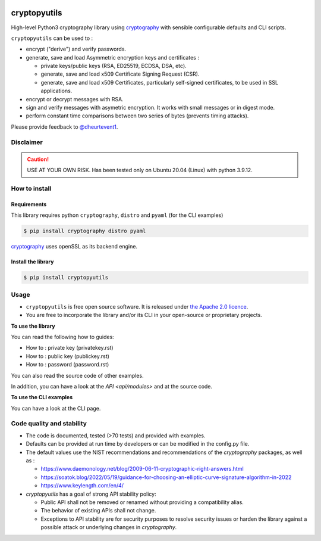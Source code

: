 .. image:: https://img.shields.io/badge/-PyScaffold-005CA0?logo=pyscaffold
    :alt: Project generated with PyScaffold
    :target: https://pyscaffold.org/

.. image:: https://img.shields.io/badge/code%20style-black-000000.svg
    :alt: Style follow black
    :target: https://github.com/psf/black

.. _cryptographyurl: https://cryptography.io/en/latest/

=============
cryptopyutils
=============

High-level Python3 cryptography library using `cryptography <cryptographyurl_>`_ with sensible configurable defaults and CLI scripts.

``cryptopyutils`` can be used to :

* encrypt ("derive") and verify passwords.
* generate, save and load Asymmetric encryption keys and certificates : 
  
  * private keys/public keys (RSA, ED25519, ECDSA, DSA, etc).
  * generate, save and load x509 Certificate Signing Request (CSR).
  * generate, save and load x509 Certificates, particularly self-signed certificates, to be used in SSL applications.

* encrypt or decrypt messages with RSA.
* sign and verify messages with asymetric encryption. It works with small messages or in digest mode.
* perform constant time comparisons between two series of bytes (prevents timing attacks).

Please provide feedback to `@dheurtevent1`_.

.. _@dheurtevent1: http://twitter.com/dheurtevent1

Disclaimer
----------

.. caution:: USE AT YOUR OWN RISK. Has been tested only on Ubuntu 20.04 (Linux) with python 3.9.12.

How to install
---------------

Requirements
~~~~~~~~~~~~~~

This library requires python ``cryptography``, ``distro`` and ``pyaml`` (for the CLI examples)

.. code-block:: console

  $ pip install cryptography distro pyaml


`cryptography <cryptographyurl_>`_ uses openSSL as its backend engine.


Install the library
~~~~~~~~~~~~~~~~~~~~~

.. code-block:: console

  $ pip install cryptopyutils


.. _usage:

Usage
------

* ``cryptopyutils`` is free open source software. It is released under `the Apache 2.0 licence <https://www.apache.org/licenses/LICENSE-2.0>`_.
* You are free to incorporate the library and/or its CLI in your open-source or proprietary projects.

**To use the library**

You can read the following how to guides:

* How to : private key (privatekey.rst)
* How to : public key (publickey.rst)
* How to : password (password.rst)

You can also read the source code of other examples.
  
In addition, you can have a look at the `API <api/modules>` and at the source code.

**To use the CLI examples**

You can have a look at the CLI page.

Code quality and stability
--------------------------
* The code is documented, tested (>70 tests) and provided with examples.
* Defaults can be provided at run time by developers or can be modified in the config.py file. 
* The default values use the NIST recommendations and recommendations of the `cryptography` packages, as well as :

  * https://www.daemonology.net/blog/2009-06-11-cryptographic-right-answers.html
  * https://soatok.blog/2022/05/19/guidance-for-choosing-an-elliptic-curve-signature-algorithm-in-2022
  * https://www.keylength.com/en/4/

* `cryptopyutils` has a goal of strong API stability policy: 
  
  * Public API shall not be removed or renamed without providing a compatibility alias. 
  * The behavior of existing APIs shall not change. 
  * Exceptions to API stability are for security purposes to resolve security issues or harden the library against a possible attack or underlying changes in `cryptography`.

